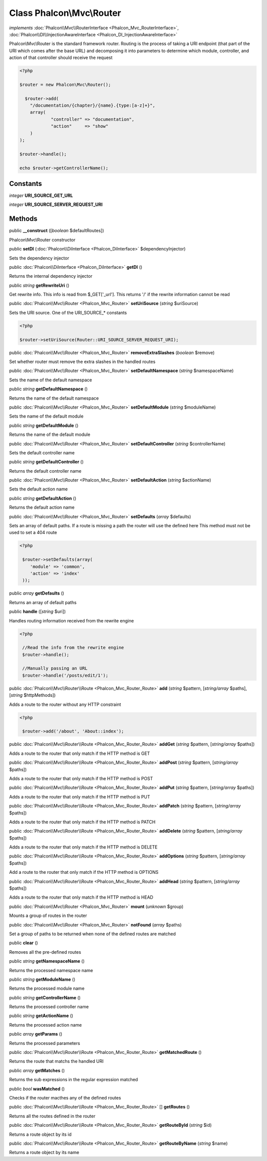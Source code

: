 Class **Phalcon\\Mvc\\Router**
==============================

*implements* :doc:`Phalcon\\Mvc\\RouterInterface <Phalcon_Mvc_RouterInterface>`, :doc:`Phalcon\\DI\\InjectionAwareInterface <Phalcon_DI_InjectionAwareInterface>`

Phalcon\\Mvc\\Router is the standard framework router. Routing is the process of taking a URI endpoint (that part of the URI which comes after the base URL) and decomposing it into parameters to determine which module, controller, and action of that controller should receive the request    

.. code-block:: php

    <?php

    $router = new Phalcon\Mvc\Router();
    
      $router->add(
    	"/documentation/{chapter}/{name}.{type:[a-z]+}",
    	array(
    		"controller" => "documentation",
    		"action"     => "show"
    	)
    );
    
    $router->handle();
    
    echo $router->getControllerName();



Constants
---------

*integer* **URI_SOURCE_GET_URL**

*integer* **URI_SOURCE_SERVER_REQUEST_URI**

Methods
-------

public  **__construct** ([*boolean* $defaultRoutes])

Phalcon\\Mvc\\Router constructor



public  **setDI** (:doc:`Phalcon\\DiInterface <Phalcon_DiInterface>` $dependencyInjector)

Sets the dependency injector



public :doc:`Phalcon\\DiInterface <Phalcon_DiInterface>`  **getDI** ()

Returns the internal dependency injector



public *string*  **getRewriteUri** ()

Get rewrite info. This info is read from $_GET['_url']. This returns '/' if the rewrite information cannot be read



public :doc:`Phalcon\\Mvc\\Router <Phalcon_Mvc_Router>`  **setUriSource** (*string* $uriSource)

Sets the URI source. One of the URI_SOURCE_* constants 

.. code-block:: php

    <?php

    $router->setUriSource(Router::URI_SOURCE_SERVER_REQUEST_URI);




public :doc:`Phalcon\\Mvc\\Router <Phalcon_Mvc_Router>`  **removeExtraSlashes** (*boolean* $remove)

Set whether router must remove the extra slashes in the handled routes



public :doc:`Phalcon\\Mvc\\Router <Phalcon_Mvc_Router>`  **setDefaultNamespace** (*string* $namespaceName)

Sets the name of the default namespace



public *string*  **getDefaultNamespace** ()

Returns the name of the default namespace



public :doc:`Phalcon\\Mvc\\Router <Phalcon_Mvc_Router>`  **setDefaultModule** (*string* $moduleName)

Sets the name of the default module



public *string*  **getDefaultModule** ()

Returns the name of the default module



public :doc:`Phalcon\\Mvc\\Router <Phalcon_Mvc_Router>`  **setDefaultController** (*string* $controllerName)

Sets the default controller name



public *string*  **getDefaultController** ()

Returns the default controller name



public :doc:`Phalcon\\Mvc\\Router <Phalcon_Mvc_Router>`  **setDefaultAction** (*string* $actionName)

Sets the default action name



public *string*  **getDefaultAction** ()

Returns the default action name



public :doc:`Phalcon\\Mvc\\Router <Phalcon_Mvc_Router>`  **setDefaults** (*array* $defaults)

Sets an array of default paths. If a route is missing a path the router will use the defined here This method must not be used to set a 404 route 

.. code-block:: php

    <?php

     $router->setDefaults(array(
    	'module' => 'common',
    	'action' => 'index'
     ));




public *array*  **getDefaults** ()

Returns an array of default paths



public  **handle** ([*string* $uri])

Handles routing information received from the rewrite engine 

.. code-block:: php

    <?php

     //Read the info from the rewrite engine
     $router->handle();
    
     //Manually passing an URL
     $router->handle('/posts/edit/1');




public :doc:`Phalcon\\Mvc\\Router\\Route <Phalcon_Mvc_Router_Route>`  **add** (*string* $pattern, [*string/array* $paths], [*string* $httpMethods])

Adds a route to the router without any HTTP constraint 

.. code-block:: php

    <?php

     $router->add('/about', 'About::index');




public :doc:`Phalcon\\Mvc\\Router\\Route <Phalcon_Mvc_Router_Route>`  **addGet** (*string* $pattern, [*string/array* $paths])

Adds a route to the router that only match if the HTTP method is GET



public :doc:`Phalcon\\Mvc\\Router\\Route <Phalcon_Mvc_Router_Route>`  **addPost** (*string* $pattern, [*string/array* $paths])

Adds a route to the router that only match if the HTTP method is POST



public :doc:`Phalcon\\Mvc\\Router\\Route <Phalcon_Mvc_Router_Route>`  **addPut** (*string* $pattern, [*string/array* $paths])

Adds a route to the router that only match if the HTTP method is PUT



public :doc:`Phalcon\\Mvc\\Router\\Route <Phalcon_Mvc_Router_Route>`  **addPatch** (*string* $pattern, [*string/array* $paths])

Adds a route to the router that only match if the HTTP method is PATCH



public :doc:`Phalcon\\Mvc\\Router\\Route <Phalcon_Mvc_Router_Route>`  **addDelete** (*string* $pattern, [*string/array* $paths])

Adds a route to the router that only match if the HTTP method is DELETE



public :doc:`Phalcon\\Mvc\\Router\\Route <Phalcon_Mvc_Router_Route>`  **addOptions** (*string* $pattern, [*string/array* $paths])

Add a route to the router that only match if the HTTP method is OPTIONS



public :doc:`Phalcon\\Mvc\\Router\\Route <Phalcon_Mvc_Router_Route>`  **addHead** (*string* $pattern, [*string/array* $paths])

Adds a route to the router that only match if the HTTP method is HEAD



public :doc:`Phalcon\\Mvc\\Router <Phalcon_Mvc_Router>`  **mount** (*unknown* $group)

Mounts a group of routes in the router



public :doc:`Phalcon\\Mvc\\Router <Phalcon_Mvc_Router>`  **notFound** (*array* $paths)

Set a group of paths to be returned when none of the defined routes are matched



public  **clear** ()

Removes all the pre-defined routes



public *string*  **getNamespaceName** ()

Returns the processed namespace name



public *string*  **getModuleName** ()

Returns the processed module name



public *string*  **getControllerName** ()

Returns the processed controller name



public *string*  **getActionName** ()

Returns the processed action name



public *array*  **getParams** ()

Returns the processed parameters



public :doc:`Phalcon\\Mvc\\Router\\Route <Phalcon_Mvc_Router_Route>`  **getMatchedRoute** ()

Returns the route that matchs the handled URI



public *array*  **getMatches** ()

Returns the sub expressions in the regular expression matched



public *bool*  **wasMatched** ()

Checks if the router macthes any of the defined routes



public :doc:`Phalcon\\Mvc\\Router\\Route <Phalcon_Mvc_Router_Route>` [] **getRoutes** ()

Returns all the routes defined in the router



public :doc:`Phalcon\\Mvc\\Router\\Route <Phalcon_Mvc_Router_Route>`  **getRouteById** (*string* $id)

Returns a route object by its id



public :doc:`Phalcon\\Mvc\\Router\\Route <Phalcon_Mvc_Router_Route>`  **getRouteByName** (*string* $name)

Returns a route object by its name



